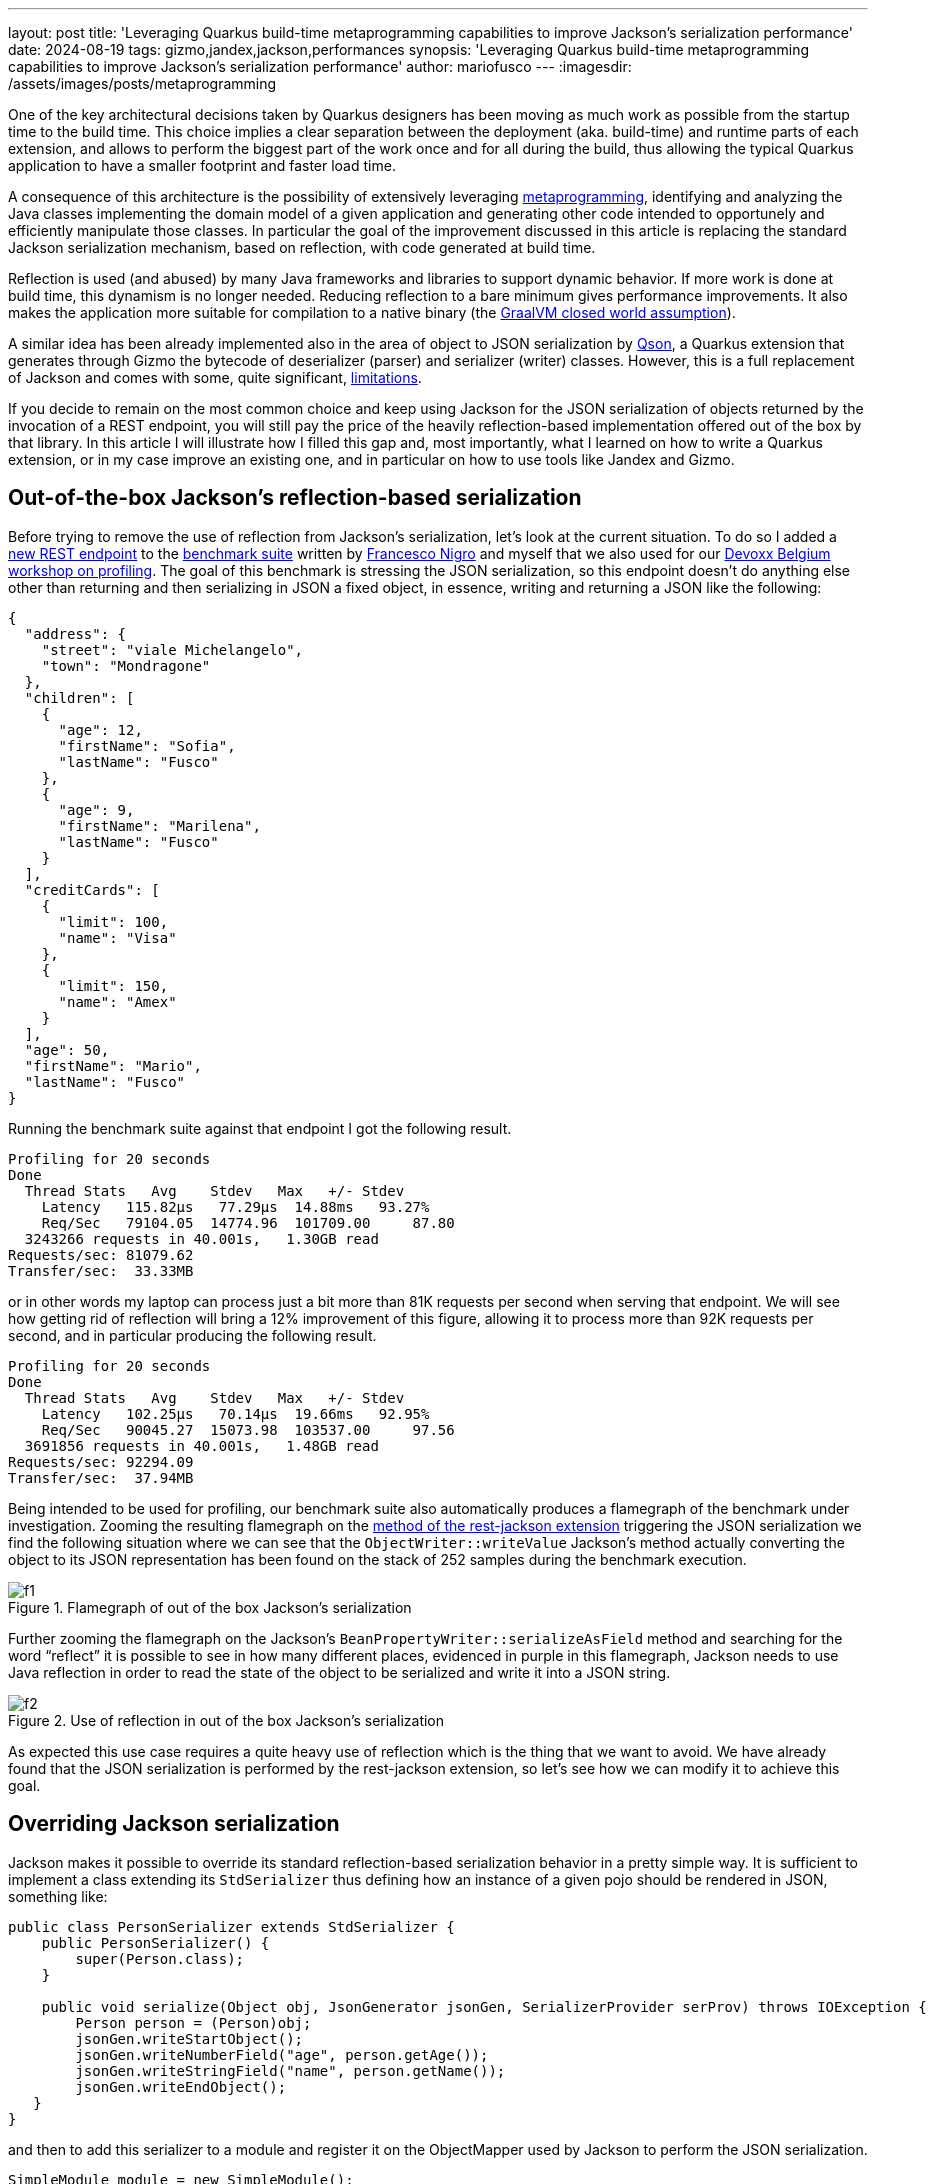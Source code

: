 ---
layout: post
title: 'Leveraging Quarkus build-time metaprogramming capabilities to improve Jackson's serialization performance'
date: 2024-08-19
tags: gizmo,jandex,jackson,performances
synopsis: 'Leveraging Quarkus build-time metaprogramming capabilities to improve Jackson's serialization performance'
author: mariofusco
---
:imagesdir: /assets/images/posts/metaprogramming


One of the key architectural decisions taken by Quarkus designers has been moving as much work as possible from the startup time to the build time. This choice implies a clear separation between the deployment (aka. build-time) and runtime parts of each extension, and allows to perform the biggest part of the work once and for all during the build, thus allowing the typical Quarkus application to have a smaller footprint and faster load time.

A consequence of this architecture is the possibility of extensively leveraging https://en.wikipedia.org/wiki/Metaprogramming[metaprogramming], identifying and analyzing the Java classes implementing the domain model of a given application and generating other code intended to opportunely and efficiently manipulate those classes. In particular the goal of the improvement discussed in this article is replacing the standard Jackson serialization mechanism, based on reflection, with code generated at build time.

Reflection is used (and abused) by many Java frameworks and libraries to support dynamic behavior. If more work is done at build time, this dynamism is no longer needed. Reducing reflection to a bare minimum gives performance improvements. It also makes the application more suitable for compilation to a native binary (the https://docs.oracle.com/en/learn/understanding-reflection-graalvm-native-image/index.html#step-2-the-closed-world-assumption[GraalVM closed world assumption]).

A similar idea has been already implemented also in the area of object to JSON serialization by https://github.com/quarkusio/qson[Qson], a Quarkus extension that generates through Gizmo the bytecode of deserializer (parser) and serializer (writer) classes. However, this is a full replacement of Jackson and comes with some, quite significant, https://github.com/quarkusio/qson?tab=readme-ov-file#limitations[limitations].

If you decide to remain on the most common choice and keep using Jackson for the JSON serialization of objects returned by the invocation of a REST endpoint, you will still pay the price of the heavily reflection-based implementation offered out of the box by that library. In this article I will illustrate how I filled this gap and, most importantly, what I learned on how to write a Quarkus extension, or in my case improve an existing one, and in particular on how to use tools like Jandex and Gizmo.

== Out-of-the-box Jackson’s reflection-based serialization
Before trying to remove the use of reflection from Jackson's serialization, let’s look at the current situation. To do so I added a https://github.com/franz1981/quarkus-profiling-workshop/blob/b0f1f61e2ed5f8b196d62bd74ad15d658e949d8c/src/main/java/profiling/workshop/json/CustomerLookupResource.java#L18[new REST endpoint] to the https://github.com/franz1981/quarkus-profiling-workshop[benchmark suite] written by https://x.com/forked_franz[Francesco Nigro] and myself that we also used for our https://www.youtube.com/watch?v=Cw4nN5L-2vU[Devoxx Belgium workshop on profiling]. The goal of this benchmark is stressing the JSON serialization, so this endpoint doesn’t do anything else other than returning and then serializing in JSON a fixed object, in essence, writing and returning a JSON like the following:

[source, json]
----
{
  "address": {
    "street": "viale Michelangelo",
    "town": "Mondragone"
  },
  "children": [
    {
      "age": 12,
      "firstName": "Sofia",
      "lastName": "Fusco"
    },
    {
      "age": 9,
      "firstName": "Marilena",
      "lastName": "Fusco"
    }
  ],
  "creditCards": [
    {
      "limit": 100,
      "name": "Visa"
    },
    {
      "limit": 150,
      "name": "Amex"
    }
  ],
  "age": 50,
  "firstName": "Mario",
  "lastName": "Fusco"
}
----

Running the benchmark suite against that endpoint I got the following result.

[source, console]
----
Profiling for 20 seconds
Done
  Thread Stats   Avg  	Stdev 	Max   +/- Stdev
    Latency   115.82μs   77.29μs  14.88ms   93.27%
    Req/Sec   79104.05  14774.96  101709.00 	87.80
  3243266 requests in 40.001s,   1.30GB read
Requests/sec: 81079.62
Transfer/sec:  33.33MB
----

or in other words my laptop can process just a bit more than 81K requests per second when serving that endpoint. We will see how getting rid of reflection will bring a 12% improvement of this figure, allowing it to process more than 92K requests per second, and in particular producing the following result.

[source, console]
----
Profiling for 20 seconds
Done
  Thread Stats   Avg  	Stdev 	Max   +/- Stdev
    Latency   102.25μs   70.14μs  19.66ms   92.95%
    Req/Sec   90045.27  15073.98  103537.00 	97.56
  3691856 requests in 40.001s,   1.48GB read
Requests/sec: 92294.09
Transfer/sec:  37.94MB
----

Being intended to be used for profiling, our benchmark suite also automatically produces a flamegraph of the benchmark under investigation. Zooming the resulting flamegraph on the https://github.com/quarkusio/quarkus/blob/5f2d29b4500e88ebd6a3c7a8731f6165fb6b64e0/extensions/resteasy-reactive/rest-jackson/runtime/src/main/java/io/quarkus/resteasy/reactive/jackson/runtime/serialisers/FullyFeaturedServerJacksonMessageBodyWriter.java#L52[method of the rest-jackson extension] triggering the JSON serialization we find the following situation where we can see that the `ObjectWriter::writeValue` Jackson’s method actually converting the object to its JSON representation has been found on the stack of 252 samples during the benchmark execution.

.Flamegraph of out of the box Jackson’s serialization
image::f1.png[]

Further zooming the flamegraph on the Jackson’s `BeanPropertyWriter::serializeAsField` method and searching for the word “reflect” it is possible to see in how many different places, evidenced in purple in this flamegraph, Jackson needs to use Java reflection in order to read the state of the object to be serialized and write it into a JSON string.

.Use of reflection in out of the box Jackson’s serialization
image::f2.png[]

As expected this use case requires a quite heavy use of reflection which is the thing that we want to avoid. We have already found that the JSON serialization is performed by the rest-jackson extension, so let’s see how we can modify it to achieve this goal.

== Overriding Jackson serialization

Jackson makes it possible to override its standard reflection-based serialization behavior in a pretty simple way. It is sufficient to implement a class extending its `StdSerializer` thus defining how an instance of a given pojo should be rendered in JSON, something like:

[source, java]
----
public class PersonSerializer extends StdSerializer {
    public PersonSerializer() {
        super(Person.class);
    }

    public void serialize(Object obj, JsonGenerator jsonGen, SerializerProvider serProv) throws IOException {
        Person person = (Person)obj;
        jsonGen.writeStartObject();
        jsonGen.writeNumberField("age", person.getAge());
        jsonGen.writeStringField("name", person.getName());
        jsonGen.writeEndObject();
   }
}
----

and then to add this serializer to a module and register it on the ObjectMapper used by Jackson to perform the JSON serialization.

[source, java]
----
SimpleModule module = new SimpleModule();
module.addSerializer(Person.class, new PersonSerializer());
ObjectMapper mapper = new ObjectMapper();
mapper.registerModule(module);
----

With this setup everytime Jackson will have to convert an instance of the `Person` class into its JSON representation it will do this through this custom serializer instead of accessing the person’s fields via reflection.

The strategy to implement reflection-free JSON serialization is then quite straightforward, but of course it would be great if the Quarkus extension could generate and register those serializers automatically and effortlessly. The first step to achieve this is discovering at deployment time for which classes we need to generate those serializers. In our case they are the classes returned by all the REST endpoints in our application, but of course the same approach could be extended to a wider scope.

== Discovering and indexing the classes to be serialized with Jandex

In general https://quarkus.io/guides/cdi-reference#bean_discovery[bean discovery] is performed by Quarkus, which indexes all the beans that are part of the CDI process through https://smallrye.io/jandex/[Jandex]. Since it finds all the bean classes having a https://jakarta.ee/specifications/cdi/4.1/jakarta-cdi-spec-4.1.html#bean_defining_annotations[bean defining annotation], this already includes all services exposing one or more REST endpoints that must have such an annotation. This means that all endpoints are already discovered by default. Even better, the https://jakarta.ee/specifications/cdi/4.1/jakarta-cdi-spec-4.1.html#bean_defining_annotations[quarkus-rest] extension already collects https://github.com/quarkusio/quarkus/blob/4ee036a19d64f537bea7836a25d5362091b0e8fc/extensions/resteasy-reactive/rest/deployment/src/main/java/io/quarkus/resteasy/reactive/server/deployment/ResteasyReactiveResourceMethodEntriesBuildItem.java#L30[an Entry for each rest method] in the `ResteasyReactiveResourceMethodEntriesBuildItem`.

Here each of these entries contains an instance of the Jandex `MethodInfo` that carries all the necessary offline reflection information about the signature of a Java method implementing a specific REST endpoint. As anticipated we are interested in the types returned by those methods, because those are the classes of the objects that will require to be converted in JSON as response to the REST endpoints invocation.

Now we have all the building blocks to start developing a https://quarkus.io/guides/writing-extensions#build-step-processors[`BuildStep`] that collects, without duplications, all those return types, represented as Jandex `ClassInfo` s, and pass them to another service that will have the responsibility of generating the bytecode of a Jackson serializer for each of them.

[source, java]
----
@BuildStep
public void handleEndpointParams(ResteasyReactiveResourceMethodEntriesBuildItem resourceMethodEntries, JaxRsResourceIndexBuildItem jaxRsIndex) {

    	IndexView indexView = jaxRsIndex.getIndexView();

    	Map<String, ClassInfo> jsonClasses = new HashMap<>();
    	for (ResteasyReactiveResourceMethodEntriesBuildItem.Entry entry : resourceMethodEntries.getEntries()) {
        	MethodInfo methodInfo = entry.getMethodInfo();
        	ClassInfo returnClassInfo = indexView.getClassByName(methodInfo.returnType().name());
        	if (returnClassInfo != null) {
            	jsonClasses.put(returnClassInfo.name().toString(), returnClassInfo);
        	}
    	}

    	if (!jsonClasses.isEmpty()) {
        	// TODO: generate serializers for each returned type
    	}
}
----

where the `JaxRsResourceIndexBuildItem` provides the Jandex `IndexView` that allows access to all reflection information collected and indexed by Jandex. Since we already know that the JSON serialization will be triggered by the rest-jackson extension it is convenient to simply add this new `BuildStep` to the https://github.com/quarkusio/quarkus/blob/main/extensions/resteasy-reactive/rest-jackson/deployment/src/main/java/io/quarkus/resteasy/reactive/jackson/deployment/processor/ResteasyReactiveJacksonProcessor.java[BuildStepsProcessor already present in that extension].

== Generating the Jackson serializers with Gizmo

At this point we know the classes for which it will be necessary to automatically generate the bytecode implementing a Jackson serializer, something similar to the one sketched when discussing how to customize Jackson serialization.

Quarkus makes heavy use of https://github.com/quarkusio/gizmo/blob/main/USAGE.adoc[Gizmo] in all the many cases when it needs to perform some bytecode generation. Generating bytecode is a relatively low level task, so using a library like Gizmo, with a convenient higher level API that abstracts lots of the underlying complexity, is practically mandatory to perform this difficult task with a reasonable level of productivity and to keep the code readable and maintainable.

We don’t make an exception this time, so for each of the Jandex `ClassInfo` collected during the former step, Gizmo is used to generate the bytecode of a class extending the Jackson’s `StdSerializer` and having a name equal to the one of the bean to be serialized plus the `$quarkusjacksonserializer` suffix.

[source, java]
----
public void generate(ClassInfo classInfo) {
    String pojoClassName = classInfo.name().toString();
    String generatedClassName = pojoClassName + "$quarkusjacksonserializer";

	try (ClassCreator classCreator = new ClassCreator(
        	new GeneratedClassGizmoAdaptor(generatedClassBuildItemBuildProducer, true), generatedClassName, null,
        	StdSerializer.class.getName())) {

		// TODO: generate the serialize method for the given pojo
	}
}
----

Without going into too many details the core logic of this serializer is contained in the `serialize` method that can be generated as follows

[source, java]
----
String JSON_GEN_CLASS_NAME = JsonGenerator.class.getName();
// public void serialize(Object var1, JsonGenerator var2, SerializerProvider var3) throws IOException { ...
MethodCreator serialize = classCreator.getMethodCreator("serialize", "void", "java.lang.Object", JSON_GEN_CLASS_NAME, "com.fasterxml.jackson.databind.SerializerProvider");
serialize.setModifiers(ACC_PUBLIC);
serialize.addException(IOException.class);

// jsonGenerator.writeStartObject();
MethodDescriptor writeStartObject = MethodDescriptor.ofMethod(JSON_GEN_CLASS_NAME, "writeStartObject", "void");
serialize.invokeVirtualMethod(writeStartObject, jsonGenerator);

// TODO: generate fields serialization

// jsonGenerator.writeEndObject();
MethodDescriptor writeEndObject = MethodDescriptor.ofMethod(JSON_GEN_CLASS_NAME, "writeEndObject", "void");
serialize.invokeVirtualMethod(writeEndObject, jsonGenerator);
serialize.returnVoid();
----

Querying the `ClassInfo` it is possible to iterate all the fields to be serialized, together with their accessor methods, in order to generate the code serializing in JSON each of those fields. For instance if valueHandle is the handle to the object to be serialized, which is the first argument of the signature of the `serialize` method, and `getterMethod` is the `MethodInfo` of a getter returning a numeric field, the corresponding code generating the serialization of that field can be something like

[source, java]
----
// int number = value.getNumber()
ResultHandle fieldValueHandle = serialize.invokeVirtualMethod(MethodDescriptor.of(getterMethod), valueHandle);

// jsonGen.writeNumberField("number", number);
MethodDescriptor writerMethod = MethodDescriptor.ofMethod(JSON_GEN_CLASS_NAME, "writeNumberField", "void", "java.lang.String", "java.lang.Integer");
serialize.invokeVirtualMethod(writerMethod, jsonGenerator, serialize.load(fieldName), fieldValueHandle);
----

Note that, doing so, the logic to decide whether a field should be serialized or not, and how, totally bypasses the one implemented in Jackson and could sometimes differ from it. In particular this behavior can be explicitly modified by users through some specific Jackson annotations. To play safe when the serializers generator https://github.com/quarkusio/quarkus/blob/b3e608507e3bdcbcebe15a3d45de1b6cc6945d10/extensions/resteasy-reactive/rest-jackson/deployment/src/main/java/io/quarkus/resteasy/reactive/jackson/deployment/processor/JacksonSerializerFactory.java#L312[meets any of those annotations], it simply gives up generating a serializer for the specific class containing it. In this circumstance the serialization of that class will be performed with the normal reflection-based mechanism employed by Jackson.

Actually I see this as a defect and I tried to figure out if I could reuse Jackson's logic in some way also for this serializers generation. As discussed https://github.com/FasterXML/jackson-modules-base/issues/247[here], the main problem is that a library like Jackson, but also the vast majority of the Java frameworks, doesn’t have a clear separation between deployment and runtime as it happens with Quarkus. This however also demonstrates the clear advantage of this separation as implemented in Quarkus, that allows to develop features and optimizations that are otherwise simply impossible for other tools.

Finally, we also need to take into account the fact that during the iteration of the fields of a class, the serializers generator also will very likely encounter other types belonging to the application’s business domain. In our original example the `Customer` has an `Address`, a `List<Person>` who are her children and a `CreditCard[]`. When this happens these new types are added to a queue of `ClassInfo` s for which another serializer has to be generated. The whole bytecode generation process terminates only when this queue is empty.

At the end of this process all the newly created classes are passed back to the `BuildStep` that will record them in the `ResteasyReactiveServerJacksonRecorder` thus making them available also at runtime.

[source, java]
----
@BuildStep
@Record(ExecutionTime.STATIC_INIT)
public void handleEndpointParams(CombinedIndexBuildItem index,
ResteasyReactiveServerJacksonRecorder recorder,
BuildProducer<GeneratedClassBuildItem> generatedClassBuildItemBuildProducer) {

	Map<String, ClassInfo> jsonClasses = new HashMap<>();

	// ... classes to be serialized discovery [omitted]

	if (!jsonClasses.isEmpty()) {
    	JacksonSerializerFactory factory = new JacksonSerializerFactory(
            	generatedClassBuildItemBuildProducer, index.getComputingIndex());
    	factory.create(jsonClasses.values())
            	.forEach(recorder::recordGeneratedSerializer);
	}
}
----

For this reason it is necessary to add the `@Record` annotation to the `BuildStep` in order to indicate that it also outputs https://quarkus.io/guides/writing-extensions#bytecode-recording[recorded bytecode]. This concludes the description of all the steps necessary to the implementation of this new feature, that can be visually summarized as it follows.

.Blocks diagram describing the implementation of the generated reflection-free Jackson serializers
image::DeploymentVsRuntime.jpg[]

== Making it optional

Since it was not possible to reuse any of the heuristics used by Jackson to decide if and how a specific field should be serialized, and as discussed there could still exist some edge cases when the generated serializers produce a result that differs from what Jackson would do using reflection, we decided for now to disable this feature by default and give the possibility to users to opt-in. Considering that all the code implementing this new feature is self-contained in a single `BuildStep`, that is easily achievable using a https://quarkus.io/guides/writing-extensions#conditional-step-inclusion[conditional step inclusion].

For this purpose it is sufficient to https://quarkus.io/guides/config-mappings[map a configuration to an interface] using the `@ConfigMapping` annotation

[source, java]
----
@ConfigMapping(prefix = "quarkus.rest.jackson.optimization")
@ConfigRoot(phase = ConfigPhase.BUILD_TIME)
public interface JacksonOptimizationConfig {
    @WithDefault("false")
    boolean enableReflectionFreeSerializers();
}
----
and also having an implementation of a `BooleanSupplier` reading that configuration

[source, java]
----
class IsReflectionFreeSerializersEnabled implements BooleanSupplier {
JacksonOptimizationConfig config;

    	@Override public boolean getAsBoolean() {
        	return config.enableReflectionFreeSerializers();
    	}
}
----

so that the `BuildStep` will be enabled only if this supplier returns true.

[source, java]
----
@BuildStep(onlyIf = IsReflectionFreeSerializersEnabled.class)
----

In this way this optimization is turned off by default (note the `@WithDefault("false")` annotation on the boolean method) and can be enabled by simply adding the flag

[source, properties]
----
quarkus.rest.jackson.optimization.enable-reflection-free-serializers=true
----

to the `application.properties` configuration file. With this last change, the final code of the complete `BuildStep` is available https://github.com/quarkusio/quarkus/blob/39ec43201a690e7895b643e6c328d9042e73ccf0/extensions/resteasy-reactive/rest-jackson/deployment/src/main/java/io/quarkus/resteasy/reactive/jackson/deployment/processor/ResteasyReactiveJacksonProcessor.java#L374[here].

== Putting it at work and measuring the results

Now that all the development has been done, let’s try to put this at work with the same benchmark from where we started and check if this change comes with a real performance gain as we hoped. First of all it is necessary to enable this feature by setting the above mentioned flag in the Quarkus `application.properties` file. Additionally it will be useful to also set a second flag enabling Quarkus to dump the decompiled bytecode generated at deployment time

[source, properties]
----
quarkus.rest.jackson.optimization.enable-reflection-free-serializers=true
quarkus.package.decompiler.enabled=true
----

In fact thanks to this second flag, after having recompiled our application, it is possible to find the bytecode of the generated classes under the folder `target/decompiled/generated-bytecode`

.The Jackson serializers generated at deployment time
image::generated.png[]

Here, other than the code already generated by Quarkus to perform the invocation of the REST endpoints without reflection, you can see all the classes, terminating in `$quarkusjacksonserializer`, implementing the reflection-free JSON serialization of all the classes in our domain. For instance for the Customer class it generates a Jackson’s `StdSerializer` implementation like the following.

[source, java]
----
public class Customer$quarkusjacksonserializer extends StdSerializer {
    public Customer$quarkusjacksonserializer() {
        super(Customer.class);
    }

   public void serialize(Object var1, JsonGenerator var2, SerializerProvider var3) throws IOException {
  	Customer var4 = (Customer)var1;
  	var2.writeStartObject();
  	Address var5 = var4.getAddress();
  	var2.writePOJOField("address", var5);
  	List var6 = var4.getChildren();
  	var2.writePOJOField("children", var6);
  	CreditCard[] var7 = var4.getCreditCards();
  	var2.writePOJOField("creditCards", var7);
  	double var9 = var4.getIncome();
  	String[] var8 = new String[]{"admin"};
  	if (JacksonMapperUtil.includeSecureField(var8)) {
     	    var2.writeNumberField("income", var9);
  	}

  	int var11 = var4.getAge();
  	var2.writeNumberField("age", var11);
  	String var12 = ((Person)var4).getFirstName();
  	var2.writeStringField("firstName", var12);
  	String var13 = ((Person)var4).getLastName();
  	var2.writeStringField("lastName", var13);
  	var2.writeEndObject();
   }
}
----

As already anticipated, running again the benchmark with this optimization in place I got the following result

[source, console]
----
Profiling for 20 seconds
Done
  Thread Stats   Avg  	Stdev 	Max   +/- Stdev
    Latency   102.25μs   70.14μs  19.66ms   92.95%
    Req/Sec   90045.27  15073.98  103537.00 	97.56
  3691856 requests in 40.001s,   1.48GB read
Requests/sec: 92294.09
Transfer/sec:  37.94MB
----

This time Quarkus can serve more than 92K requests per second, compared with the 81K we had before doing this work, quite an interesting improvement. Finally also the corresponding flamegraph helps to make sense of this improvement: there isn’t any trace of usage of Java reflection in it and now the `ObjectWriter::writeValue` Jackson’s method is sampled only 193 times instead of the 252 observed before.

.Flamegraph of serialization using the generated Jackson’s serializers demonstrating the absence of any usage of reflection
image::f3.png[]

In fact in this case all the objects serializations, the one of the `Customer` instance returned by the rest endpoint plus all other objects referenced by it, are now performed by the serializers generated during the deployment phase, the ones with the class names terminating in `$quarkusjacksonserializer` and evidenced in purple in this last flamegraph.

.Flamegraph of serialization demonstrating how all the necessary generated serializers are invoked
image::f4.png[]